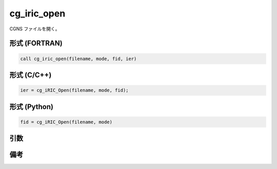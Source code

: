 cg_iric_open
===============

CGNS ファイルを開く。

形式 (FORTRAN)
---------------
.. code-block:: fortran

   call cg_iric_open(filename, mode, fid, ier)

形式 (C/C++)
---------------
.. code-block:: c

   ier = cg_iRIC_Open(filename, mode, fid);

形式 (Python)
---------------
.. code-block:: python

   fid = cg_iRIC_Open(filename, mode)

引数
----

.. csv-table:: cg_iRIC_Open の引数
   :file: cg_iric_open_args.csv
   :header-rows: 1

備考
----

.. csv-table:: mode の値
   :file: cg_iric_open_modes.csv
   :header-rows: 1

